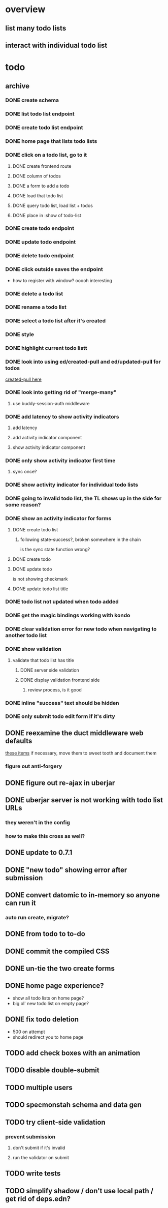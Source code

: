 * overview
** list many todo lists
** interact with individual todo list
* todo
** archive
*** DONE create schema
*** DONE list todo list endpoint
*** DONE create todo list endpoint
*** DONE home page that lists todo lists
*** DONE click on a todo list, go to it
**** DONE create frontend route
**** DONE column of todos
**** DONE a form to add a todo
**** DONE load that todo list
**** DONE query todo list, load list + todos
**** DONE place in :show of todo-list
*** DONE create todo endpoint
*** DONE update todo endpoint
*** DONE delete todo endpoint
*** DONE click outside saves the endpoint
- how to register with window? ooooh interesting
*** DONE delete a todo list
*** DONE rename a todo list
*** DONE select a todo list after it's created
*** DONE style
*** DONE highlight current todo listt
*** DONE look into using ed/created-pull and ed/updated-pull for todos
[[file:~/projects/web/sweet-tooth/todo-example/src/sweet_tooth/todo_example/backend/endpoint/todo.clj:::handle-created%20result-todos}][created-pull here]]
*** DONE look into getting rid of "merge-many"
**** use buddy-session-auth middleware
*** DONE add latency to show activity indicators
**** add latency
**** add activity indicator component
**** show activity indicator component
*** DONE only show activity indicator first time
**** sync once?
*** DONE show activity indicator for individual todo lists
*** DONE going to invalid todo list, the TL shows up in the side for some reason?
*** DONE show an activity indicator for forms
**** DONE create todo list
***** following state-success?, broken somewhere in the chain
is the sync state function wrong?
**** DONE create todo
**** DONE update todo
is not showing checkmark
**** DONE update todo list title
*** DONE todo list not updated when todo added
*** DONE get the magic bindings working with kondo
*** DONE clear validation error for new todo when navigating to another todo list
*** DONE show validation
**** validate that todo list has title
***** DONE server side validation
***** DONE display validation frontend side
****** review process, is it good
*** DONE inline "success" text should be hidden
*** DONE only submit todo edit form if it's dirty
** DONE reexamine the duct middleware web defaults
[[file:~/projects/web/sweet-tooth/todo-example/resources/config.edn:::duct.middleware.web/defaults][these items]]
if necessary, move them to sweet tooth and document them
*** figure out anti-forgery
** DONE figure out re-ajax in uberjar
** DONE uberjar server is not working with todo list URLs
*** they weren't in the config
*** how to make this cross as well?
** DONE update to 0.7.1
** DONE "new todo" showing error after submission
** DONE convert datomic to in-memory so anyone can run it
*** auto run create, migrate?
** DONE from todo to to-do
** DONE commit the compiled CSS
** DONE un-tie the two create forms
** DONE home page experience?
- show all todo lists on home page?
- big ol' new todo list on empty page?
** DONE fix todo deletion
- 500 on attempt
- should redirect you to home page
** TODO add check boxes with an animation
** TODO disable double-submit
** TODO multiple users
** TODO specmonstah schema and data gen
** TODO try client-side validation
*** prevent submission
**** don't submit if it's invalid
**** run the validator on submit
** TODO write tests
** TODO simplify shadow / don't use local path / get rid of deps.edn?
